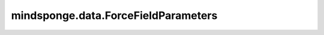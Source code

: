 mindsponge.data.ForceFieldParameters
====================================

.. py:class:: mindsponge.data.ForceFieldParameters(atom_types, parameters, atom_names, atom_charges)

    获取原子和边的种类的参数。

    参数：
        - **atom_types** (str) - 力场中定义的原子种类。
        - **parameters** (dict) - 存储了所有力场常数的字典。
        - **atom_names** (str) - 氨基酸中原子序列名称。
        - **atom_charges** (ndarray) - 氨基酸中原子的电荷序列。

    .. py:method:: check_improper(bonds, core_id)

        检查是否有相同的不当二面角。

        参数：
            - **bonds** (ndarray) - 边。
            - **core_id** (ndarray) - 中心索引。

        返回：
            int。相同的不当二面角的中心索引。

    .. py:method:: combinations(bonds, bonds_for_angle, middle_id)

        获取三个原子的所有连接关系。

        参数：
            - **bonds** (ndarray) - 边。
            - **bonds_for_angle** (ndarray) - 构成角的边。
            - **middle_id** (ndarray) - 中间ID。

        返回：
            ndarray。角。

    .. py:method:: construct_hash(bonds)

        构建哈希图。

        参数：
            - **bonds** (ndarray) - 边。

        返回：
            dict。哈希图。

    .. py:method:: get_angle_params(angles, atom_type)

        获取力场角参数。

        参数：
            - **angles** (ndarray) - 角。
            - **atom_type** (ndarray) - 原子种类。

        返回：
            dict。参数。

    .. py:method:: get_bond_params(bonds, atom_type)

        获取力场中键的参数。

        参数：
            - **bonds** (ndarray) - 两个原子之间的键。
            - **atom_type** (ndarray) - 原子种类。

        返回：
            dict。参数。

    .. py:method:: get_dihedral_params(dihedrals_in, atom_types)

        获取力场中二面角的参数。

        参数：
            - **dihedrals_in** (ndarray) - 输入的二面角。
            - **atom_types** (ndarray) - 原子种类。

        返回：
            dict。参数。

    .. py:method:: get_dihedrals(angles, dihedral_middle_id)

        获取二面角的索引。

        参数：
            - **angles** (ndarray) - 角。
            - **dihedral_middle_id** (ndarray) - 二面角中间索引。

        返回：
            ndarray。二面角。

    .. py:method:: get_excludes(bonds, angles, dihedrals, improper)

        获取被排除的原子索引。

        参数：
            - **bonds** (ndarray) - 边。
            - **angles** (ndarray) - 角。
            - **dihedrals** (ndarray) - 二面角。
            - **improper** (ndarray) - 不当的信息。

        返回：
            ndarray。被排除的原子索引。

    .. py:method:: get_hbonds(bonds)

        获取氢键。

        参数：
            - **bonds** (ndarray) - 边。

        返回：
            ndarray。氢键。
            ndarray。非氢键。

    .. py:method:: get_improper(bonds, core_id)

        获取不正确的二面角索引。

        参数：
            - **bonds** (ndarray) - 边。
            - **core_id** (ndarray) - 核心索引。

        返回：
            ndarray。不正确的二面角。
            ndarray。新的ID。

    .. py:method:: get_improper_params(improper_in, atom_types, third_id)

        获取非正确二面角的预处理。

        参数：
            - **improper_in** (ndarray) - 输入的不正确二面角。
            - **atom_types** (ndarray) - 原子种类。
            - **third_id** (ndarray) - 第三ID。

        返回：
            dict。参数。

    .. py:method:: get_pair_index(dihedrals, angles, bonds)

        获取非键原子对的索引。

        参数：
            - **dihedrals** (ndarray) - 二面角。
            - **angles** (ndarray) - 角。
            - **bonds** (ndarray) - 键。

        返回：
            ndarray。非键原子对的索引。

    .. py:method:: get_pair_params(pair_index, epsilon, sigma)

        获取所有成对参数。

        参数：
            - **pair_index** (ndarray) - 成对索引。
            - **epsilon** (ndarray) - 参数epsilon。
            - **sigma** (ndarray) - 参数sigma。

        返回：
            dict。成对参数。

    .. py:method:: get_pairwise_c6(e0, e1, r0, r1)

        在VDW势中计算B系数。

        参数：
            - **e0** (ndarray) - 系数1。
            - **e1** (ndarray) - 系数2。
            - **r0** (ndarray) - 系数3。
            - **r1** (ndarray) - 系数4。

        返回：
            ndarray。在VDW势中的B系数。

    .. py:method:: get_vdw_params(atom_type)

        原子种类列表：
        ['H', 'HO', 'HS', 'HC', 'H1', 'H2', 'H3', 'HP', 'HA', 'H4', 'H5', 'HZ', 'O', 'O2', 'OH', 'OS', 'OP', 'C*', 'CI', 'C5', 'C4', 'CT', 'CX', 'C', 'N', 'N3', 'S', 'SH', 'P', 'MG', 'C0', 'F', 'Cl', 'Br', 'I', '2C', '3C', 'C8', 'CO']

        参数：
            - **atom_type** (ndarray) - 原子种类。

        返回：
            dict。参数。

    .. py:method:: trans_dangles(dangles, middle_id)

        构建二面角。

        参数：
            - **dangles** (ndarray) - 二面角。
            - **middle_id** (ndarray) - 中间索引。

        返回：
            ndarray。二面角。